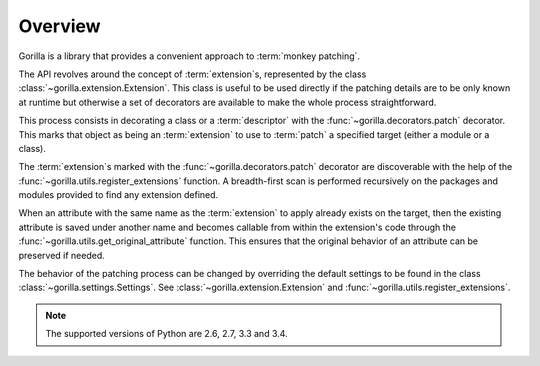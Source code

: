 .. _overview:

Overview
========

Gorilla is a library that provides a convenient approach to
:term:`monkey patching`.

The API revolves around the concept of
:term:`extension`\ s, represented by the class
:class:`~gorilla.extension.Extension`. This class is useful to be used directly
if the patching details are to be only known at runtime but otherwise a set of
decorators are available to make the whole process straightforward.

This process consists in decorating a class or a :term:`descriptor`
with the :func:`~gorilla.decorators.patch` decorator. This marks that object as
being an :term:`extension` to use to :term:`patch` a specified target
(either a module or a class).

The :term:`extension`\ s marked with the :func:`~gorilla.decorators.patch`
decorator are discoverable with the help of the
:func:`~gorilla.utils.register_extensions` function. A breadth-first scan
is performed recursively on the packages and modules provided to find
any extension defined.

When an attribute with the same name as the :term:`extension` to apply
already exists on the target, then the existing attribute is saved under
another name and becomes callable from within the extension's code through the
:func:`~gorilla.utils.get_original_attribute` function. This ensures that the
original behavior of an attribute can be preserved if needed.

The behavior of the patching process can be changed by overriding the default
settings to be found in the class :class:`~gorilla.settings.Settings`. See
:class:`~gorilla.extension.Extension` and
:func:`~gorilla.utils.register_extensions`.

.. note::
   
   The supported versions of Python are 2.6, 2.7, 3.3 and 3.4.
